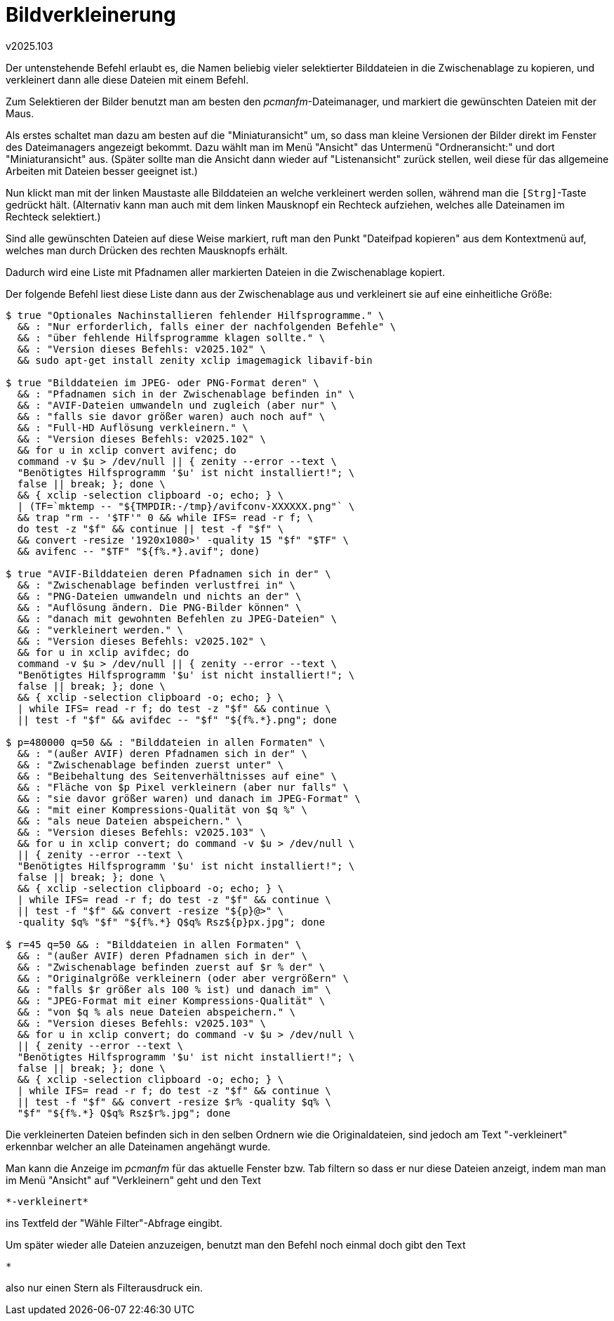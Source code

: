 ﻿Bildverkleinerung
=================
v2025.103

Der untenstehende Befehl erlaubt es, die Namen beliebig vieler selektierter Bilddateien in die Zwischenablage zu kopieren, und verkleinert dann alle diese Dateien mit einem Befehl.

Zum Selektieren der Bilder benutzt man am besten den 'pcmanfm'-Dateimanager, und markiert die gewünschten Dateien mit der Maus.

Als erstes schaltet man dazu am besten auf die "Miniaturansicht" um, so dass man kleine Versionen der Bilder direkt im Fenster des Dateimanagers angezeigt bekommt. Dazu wählt man im Menü "Ansicht" das Untermenü "Ordneransicht:" und dort "Miniaturansicht" aus. (Später sollte man die Ansicht dann wieder auf "Listenansicht" zurück stellen, weil diese für das allgemeine Arbeiten mit Dateien besser geeignet ist.)

Nun klickt man mit der linken Maustaste alle Bilddateien an welche verkleinert werden sollen, während man die +[Strg]+-Taste gedrückt hält. (Alternativ kann man auch mit dem linken Mausknopf ein Rechteck aufziehen, welches alle Dateinamen im Rechteck selektiert.)

Sind alle gewünschten Dateien auf diese Weise markiert, ruft man den Punkt "Dateifpad kopieren" aus dem Kontextmenü auf, welches man durch Drücken des rechten Mausknopfs erhält.

Dadurch wird eine Liste mit Pfadnamen aller markierten Dateien in die Zwischenablage kopiert.

Der folgende Befehl liest diese Liste dann aus der Zwischenablage aus und verkleinert sie auf eine einheitliche Größe:

----
$ true "Optionales Nachinstallieren fehlender Hilfsprogramme." \
  && : "Nur erforderlich, falls einer der nachfolgenden Befehle" \
  && : "über fehlende Hilfsprogramme klagen sollte." \
  && : "Version dieses Befehls: v2025.102" \
  && sudo apt-get install zenity xclip imagemagick libavif-bin

$ true "Bilddateien im JPEG- oder PNG-Format deren" \
  && : "Pfadnamen sich in der Zwischenablage befinden in" \
  && : "AVIF-Dateien umwandeln und zugleich (aber nur" \
  && : "falls sie davor größer waren) auch noch auf" \
  && : "Full-HD Auflösung verkleinern." \
  && : "Version dieses Befehls: v2025.102" \
  && for u in xclip convert avifenc; do
  command -v $u > /dev/null || { zenity --error --text \
  "Benötigtes Hilfsprogramm '$u' ist nicht installiert!"; \
  false || break; }; done \
  && { xclip -selection clipboard -o; echo; } \
  | (TF=`mktemp -- "${TMPDIR:-/tmp}/avifconv-XXXXXX.png"` \
  && trap "rm -- '$TF'" 0 && while IFS= read -r f; \
  do test -z "$f" && continue || test -f "$f" \
  && convert -resize '1920x1080>' -quality 15 "$f" "$TF" \
  && avifenc -- "$TF" "${f%.*}.avif"; done)

$ true "AVIF-Bilddateien deren Pfadnamen sich in der" \
  && : "Zwischenablage befinden verlustfrei in" \
  && : "PNG-Dateien umwandeln und nichts an der" \
  && : "Auflösung ändern. Die PNG-Bilder können" \
  && : "danach mit gewohnten Befehlen zu JPEG-Dateien" \
  && : "verkleinert werden." \
  && : "Version dieses Befehls: v2025.102" \
  && for u in xclip avifdec; do
  command -v $u > /dev/null || { zenity --error --text \
  "Benötigtes Hilfsprogramm '$u' ist nicht installiert!"; \
  false || break; }; done \
  && { xclip -selection clipboard -o; echo; } \
  | while IFS= read -r f; do test -z "$f" && continue \
  || test -f "$f" && avifdec -- "$f" "${f%.*}.png"; done

$ p=480000 q=50 && : "Bilddateien in allen Formaten" \
  && : "(außer AVIF) deren Pfadnamen sich in der" \
  && : "Zwischenablage befinden zuerst unter" \
  && : "Beibehaltung des Seitenverhältnisses auf eine" \
  && : "Fläche von $p Pixel verkleinern (aber nur falls" \
  && : "sie davor größer waren) und danach im JPEG-Format" \
  && : "mit einer Kompressions-Qualität von $q %" \
  && : "als neue Dateien abspeichern." \
  && : "Version dieses Befehls: v2025.103" \
  && for u in xclip convert; do command -v $u > /dev/null \
  || { zenity --error --text \
  "Benötigtes Hilfsprogramm '$u' ist nicht installiert!"; \
  false || break; }; done \
  && { xclip -selection clipboard -o; echo; } \
  | while IFS= read -r f; do test -z "$f" && continue \
  || test -f "$f" && convert -resize "${p}@>" \
  -quality $q% "$f" "${f%.*} Q$q% Rsz${p}px.jpg"; done

$ r=45 q=50 && : "Bilddateien in allen Formaten" \
  && : "(außer AVIF) deren Pfadnamen sich in der" \
  && : "Zwischenablage befinden zuerst auf $r % der" \
  && : "Originalgröße verkleinern (oder aber vergrößern" \
  && : "falls $r größer als 100 % ist) und danach im" \
  && : "JPEG-Format mit einer Kompressions-Qualität" \
  && : "von $q % als neue Dateien abspeichern." \
  && : "Version dieses Befehls: v2025.103" \
  && for u in xclip convert; do command -v $u > /dev/null \
  || { zenity --error --text \
  "Benötigtes Hilfsprogramm '$u' ist nicht installiert!"; \
  false || break; }; done \
  && { xclip -selection clipboard -o; echo; } \
  | while IFS= read -r f; do test -z "$f" && continue \
  || test -f "$f" && convert -resize $r% -quality $q% \
  "$f" "${f%.*} Q$q% Rsz$r%.jpg"; done
----

Die verkleinerten Dateien befinden sich in den selben Ordnern wie die Originaldateien, sind jedoch am Text "-verkleinert" erkennbar welcher an alle Dateinamen angehängt wurde.

Man kann die Anzeige im 'pcmanfm' für das aktuelle Fenster bzw. Tab filtern so dass er nur diese Dateien anzeigt, indem man man im Menü "Ansicht" auf "Verkleinern" geht und den Text

....
*-verkleinert*
....

ins Textfeld der "Wähle Filter"-Abfrage eingibt.

Um später wieder alle Dateien anzuzeigen, benutzt man den Befehl noch einmal doch gibt den Text

....
*
....

also nur einen Stern als Filterausdruck ein.
